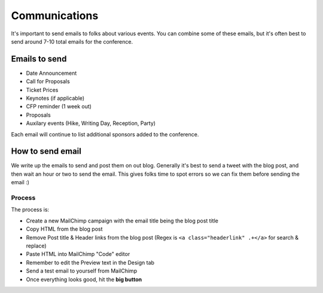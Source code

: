 .. _conf-communications:

Communications
==============

It's important to send emails to folks about various events.
You can combine some of these emails,
but it's often best to send around 7-10 total emails for the conference.

Emails to send
---------------

* Date Announcement
* Call for Proposals
* Ticket Prices
* Keynotes (if applicable)
* CFP reminder (1 week out)
* Proposals
* Auxilary events (Hike, Writing Day, Reception, Party)

Each email will continue to list additional sponsors added to the conference.


How to send email
-----------------

We write up the emails to send and post them on out blog.
Generally it's best to send a tweet with the blog post,
and then wait an hour or two to send the email.
This gives folks time to spot errors so we can fix them before sending the email :)

Process
~~~~~~~

The process is:

* Create a new MailChimp campaign with the email title being the blog post title
* Copy HTML from the blog post
* Remove Post title & Header links from the blog post (Regex is ``<a class="headerlink" .+</a>`` for search & replace)
* Paste HTML into MailChimp "Code" editor
* Remember to edit the Preview text in the Design tab
* Send a test email to yourself from MailChimp
* Once everything looks good, hit the **big button**
